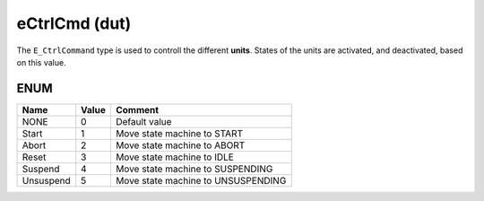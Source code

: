.. _eCtrlCmd:

eCtrlCmd (dut)
==============


The ``E_CtrlCommand`` type is used to controll the different **units**. States of the units are activated, and deactivated, based on this value.


ENUM
~~~~~~~~~~~~~~~~~~~~

===========  =======  ====================================
Name         Value    Comment                               
===========  =======  ====================================
NONE         0        Default value                         
Start        1        Move state machine to START           
Abort        2        Move state machine to ABORT           
Reset        3        Move state machine to IDLE            
Suspend      4        Move state machine to SUSPENDING      
Unsuspend    5        Move state machine to UNSUSPENDING    
===========  =======  ====================================

